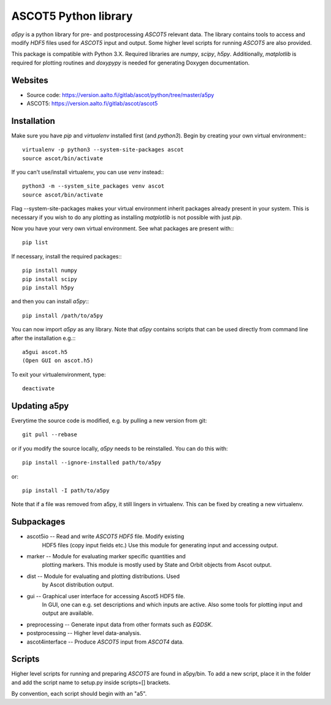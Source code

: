 ASCOT5 Python library
=====================

`a5py` is a python library for pre- and postprocessing `ASCOT5` relevant
data. The library contains tools to access and modify `HDF5` files used for
`ASCOT5` input and output. Some higher level scripts for running `ASCOT5` are
also provided.

This package is compatible with Python 3.X. Required libraries are `numpy`,
`scipy`, `h5py`. Additionally, `matplotlib` is required for plotting routines
and `doxypypy` is needed for generating Doxygen documentation.

Websites
--------

* Source code: https://version.aalto.fi/gitlab/ascot/python/tree/master/a5py
* ASCOT5: https://version.aalto.fi/gitlab/ascot/ascot5

Installation
------------

Make sure you have `pip` and `virtualenv` installed first (and `python3`).
Begin by creating your own virtual environment:::

    virtualenv -p python3 --system-site-packages ascot
    source ascot/bin/activate

If you can't use/install virtualenv, you can use `venv` instead:::

    python3 -m --system_site_packages venv ascot
    source ascot/bin/activate

Flag --system-site-packages makes your virtual environment inherit packages
already present in your system. This is necessary if you wish to do any plotting
as installing `matplotlib` is not possible with just `pip`.

Now you have your very own virtual environment. See what packages are present
with:::

    pip list

If necessary, install the required packages:::

    pip install numpy
    pip install scipy
    pip install h5py

and then you can install `a5py`:::

    pip install /path/to/a5py

You can now import `a5py` as any library. Note that `a5py` contains scripts that
can be used directly from command line after the installation e.g.:::

    a5gui ascot.h5
    (Open GUI on ascot.h5)

To exit your virtualenvironment, type::

    deactivate

Updating a5py
--------------

Everytime the source code is modified, e.g. by pulling a new version from git::

    git pull --rebase

or if you modify the source locally, `a5py` needs to be reinstalled. You can do
this with::

    pip install --ignore-installed path/to/a5py

or::

    pip install -I path/to/a5py

Note that if a file was removed from a5py, it still lingers in virtualenv. This
can be fixed by creating a new virtualenv.

Subpackages
-----------

- ascot5io        -- Read and write `ASCOT5` `HDF5` file. Modify existing
                     HDF5 files (copy input fields etc.) Use this module for
                     generating input and accessing output.

- marker          -- Module for evaluating marker specific quantities and
                     plotting markers. This module is mostly used by State
                     and Orbit objects from Ascot output.

- dist            -- Module for evaluating and plotting distributions. Used
                     by Ascot distribution output.

- gui             -- Graphical user interface for accessing Ascot5 HDF5 file.
                     In GUI, one can e.g. set descriptions and which inputs are
                     active. Also some tools for plotting input and output are
                     available.

- preprocessing   -- Generate input data from other formats such as `EQDSK`.

- postprocessing  -- Higher level data-analysis.

- ascot4interface -- Produce `ASCOT5` input from `ASCOT4` data.

Scripts
-------

Higher level scripts for running and preparing `ASCOT5` are found in a5py/bin.
To add a new script, place it in the folder and add the script name to setup.py
inside scripts=[] brackets.

By convention, each script should begin with an "a5".
